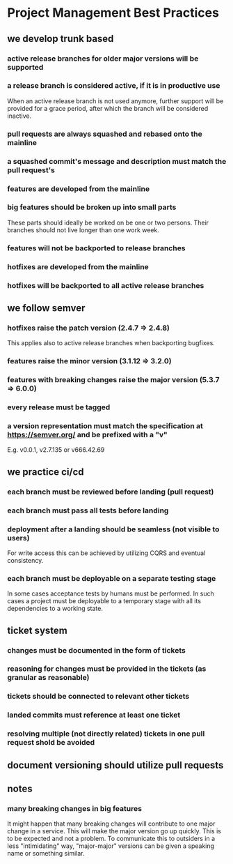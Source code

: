 * Project Management Best Practices

** we develop trunk based

*** active release branches for older major versions will be supported
*** a release branch is considered active, if it is in productive use
    When an active release branch is not used anymore, further support will be
    provided for a grace period, after which the branch will be considered
    inactive.

*** pull requests are always squashed and rebased onto the mainline
*** a squashed commit's message and description must match the pull request's

*** features are developed from the mainline
*** big features should be broken up into small parts
    These parts should ideally be worked on be one or two persons.
    Their branches should not live longer than one work week.
*** features will not be backported to release branches

*** hotfixes are developed from the mainline
*** hotfixes will be backported to all active release branches

** we follow semver

*** hotfixes raise the patch version (2.4.7 => 2.4.8)
    This applies also to active release branches when backporting bugfixes.
*** features raise the minor version (3.1.12 => 3.2.0)
*** features with breaking changes raise the major version (5.3.7 => 6.0.0)
*** every release must be tagged

*** a version representation must match the specification at https://semver.org/ and be prefixed with a "v"
    E.g. v0.0.1, v2.7.135 or v666.42.69

** we practice ci/cd

*** each branch must be reviewed before landing (pull request)
*** each branch must pass all tests before landing
*** deployment after a landing should be seamless (not visible to users)
    For write access this can be achieved by utilizing CQRS and eventual
    consistency.
*** each branch must be deployable on a separate testing stage
    In some cases acceptance tests by humans must be performed. In such cases
    a project must be deployable to a temporary stage with all its dependencies
    to a working state.

** ticket system

*** changes must be documented in the form of tickets
*** reasoning for changes must be provided in the tickets (as granular as reasonable)
*** tickets should be connected to relevant other tickets
*** landed commits must reference at least one ticket
*** resolving multiple (not directly related) tickets in one pull request shold be avoided

** document versioning should utilize pull requests

** notes

*** many breaking changes in big features
    It might happen that many breaking changes will contribute to one major
    change in a service. This will make the major version go up quickly.
    This is to be expected and not a problem.
    To communicate this to outsiders in a less "intimidating" way, "major-major"
    versions can be given a speaking name or something similar.
